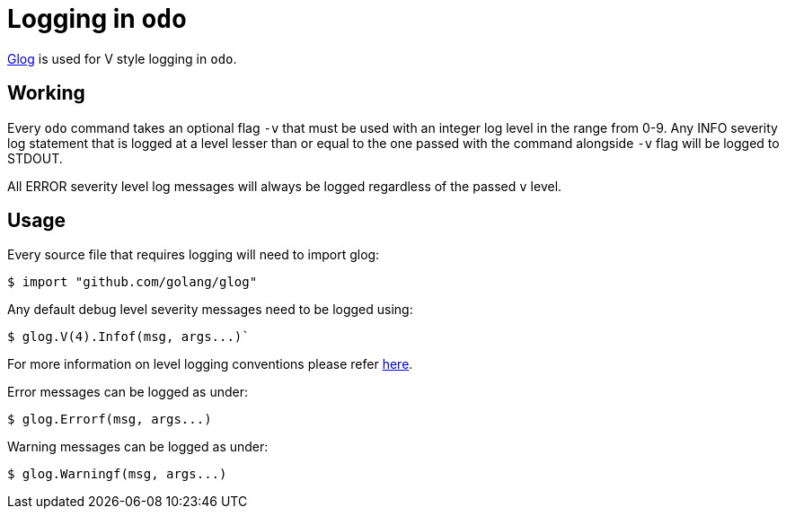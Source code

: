 = Logging in `odo`

https://godoc.org/github.com/golang/glog[Glog] is used for V style logging in `odo`.

== Working

Every `odo` command takes an optional flag `-v` that must be used with an integer log level in the range from 0-9. Any INFO severity log statement that is logged at a level lesser than or equal to the one passed with the command alongside `-v` flag will be logged to STDOUT.

All ERROR severity level log messages will always be logged regardless of the passed `v` level.

== Usage

Every source file that requires logging will need to import glog:

----
$ import "github.com/golang/glog"
----

Any default debug level severity messages need to be logged using:

----
$ glog.V(4).Infof(msg, args...)`
----

For more information on level logging conventions please refer
link:https://kubernetes.io/docs/reference/kubectl/cheatsheet/#kubectl-output-verbosity-and-debugging[here].

Error messages can be logged as under:

----
$ glog.Errorf(msg, args...)
----

Warning messages can be logged as under:

----
$ glog.Warningf(msg, args...)
----
